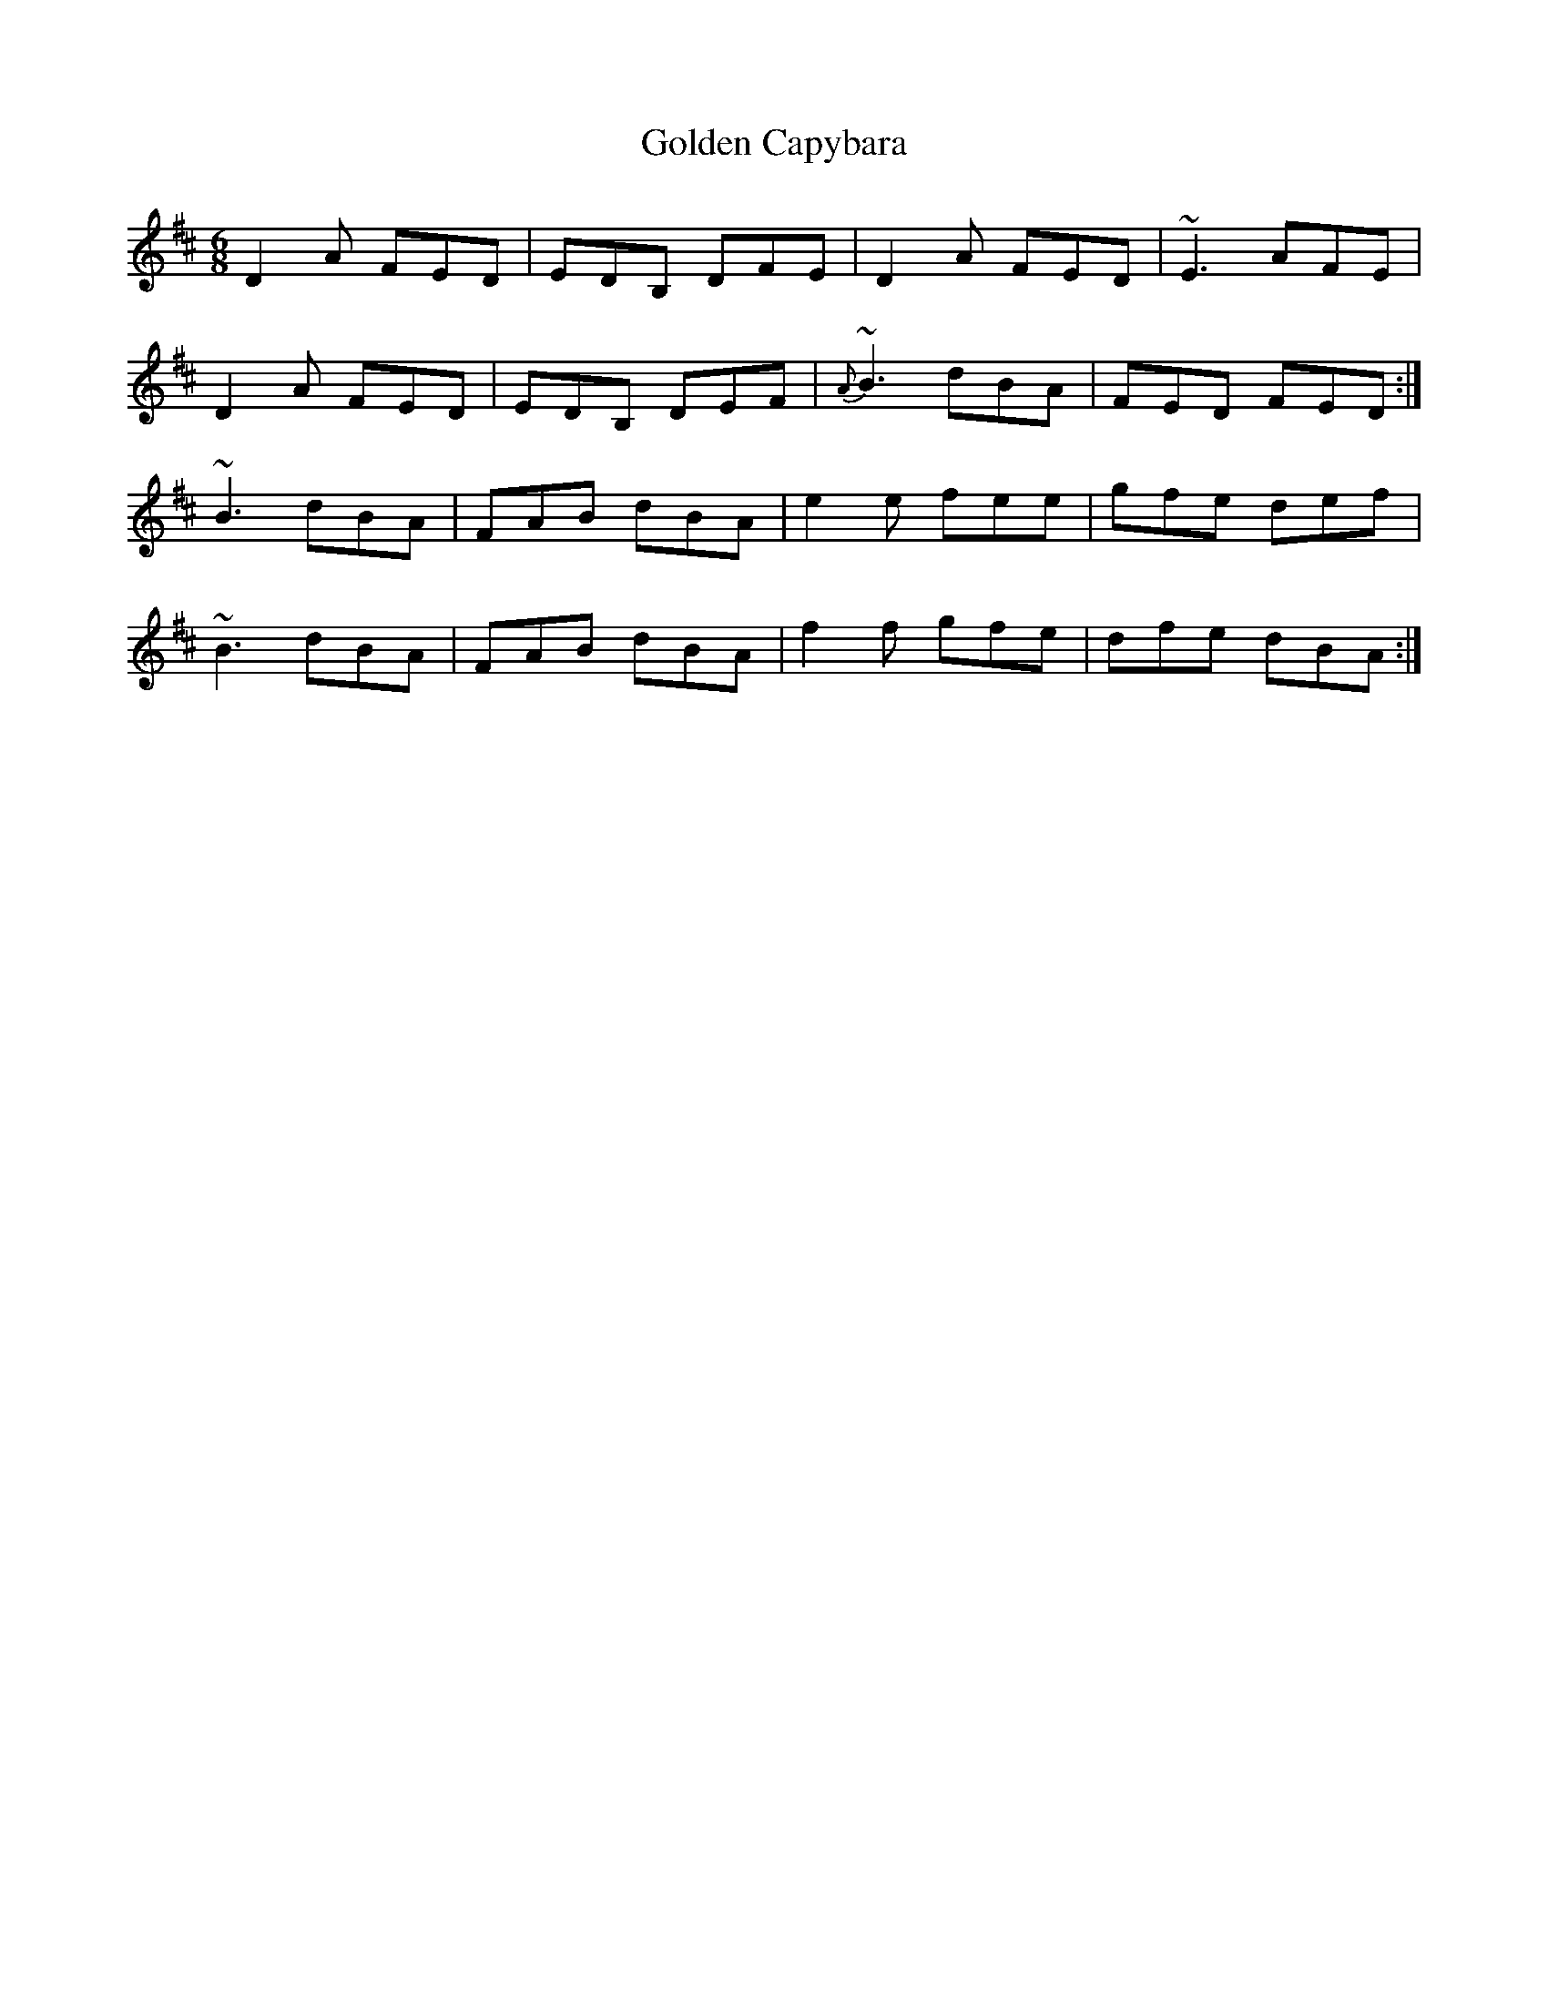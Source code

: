 X: 15686
T: Golden Capybara
R: jig
M: 6/8
K: Dmajor
D2A FED|EDB, DFE|D2A FED|~E3 AFE|
D2A FED|EDB, DEF|{A}~B3 dBA|FED FED:|
~B3 dBA|FAB dBA|e2e fee|gfe def|
~B3 dBA|FAB dBA|f2f gfe|dfe dBA:|

